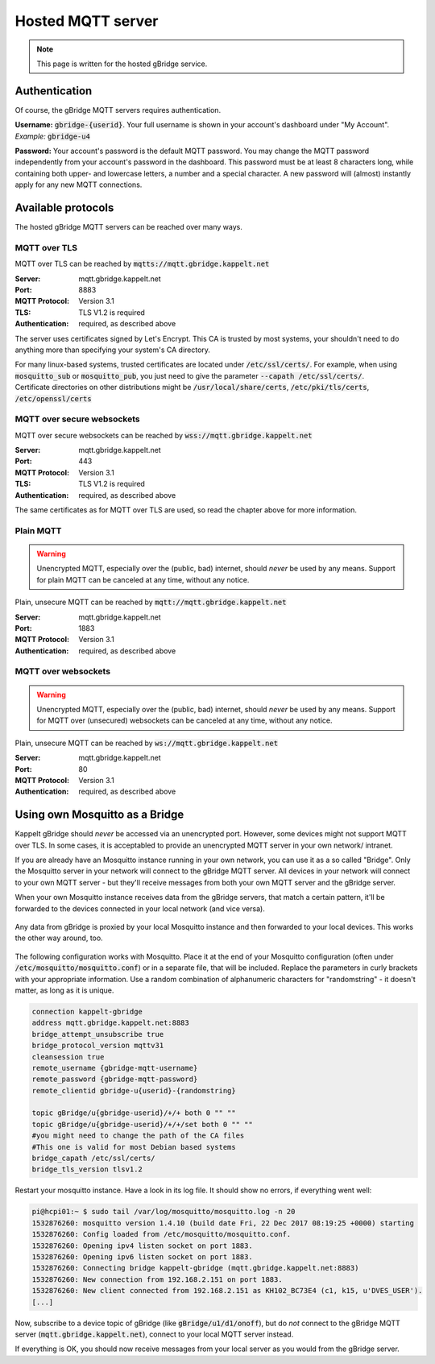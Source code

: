 Hosted MQTT server
=============================

.. NOTE::
   This page is written for the hosted gBridge service.

Authentication
-----------------
Of course, the gBridge MQTT servers requires authentication.

**Username:** :code:`gbridge-{userid}`. Your full username is shown in your account's dashboard under "My Account". *Example:* :code:`gbridge-u4`

**Password:** Your account's password is the default MQTT password. You may change the MQTT password independently from your account's password in the dashboard. This password must be at least 8 characters long, while containing both upper- and lowercase letters, a number and a special character. A new password will (almost) instantly apply for any new MQTT connections.

Available protocols
---------------------

The hosted gBridge MQTT servers can be reached over many ways.

MQTT over TLS
~~~~~~~~~~~~~~~~
MQTT over TLS can be reached by :code:`mqtts://mqtt.gbridge.kappelt.net`

:Server: mqtt.gbridge.kappelt.net
:Port: 8883
:MQTT Protocol: Version 3.1
:TLS: TLS V1.2 is required
:Authentication: required, as described above

The server uses certificates signed by Let's Encrypt. This CA is trusted by most systems, your shouldn't need to do anything more than specifying your system's CA directory.

| For many linux-based systems, trusted certificates are located under :code:`/etc/ssl/certs/`. For example, when using :code:`mosquitto_sub`  or :code:`mosquitto_pub`, you just need to give the parameter :code:`--capath /etc/ssl/certs/`.
| Certificate directories on other distributions might be :code:`/usr/local/share/certs`, :code:`/etc/pki/tls/certs`, :code:`/etc/openssl/certs`

MQTT over secure websockets
~~~~~~~~~~~~~~~~~~~~~~~~~~~~~~~
MQTT over secure websockets can be reached by :code:`wss://mqtt.gbridge.kappelt.net`

:Server: mqtt.gbridge.kappelt.net
:Port: 443
:MQTT Protocol: Version 3.1
:TLS: TLS V1.2 is required
:Authentication: required, as described above

The same certificates as for MQTT over TLS are used, so read the chapter above for more information.

Plain MQTT
~~~~~~~~~~~~~~
.. WARNING::
   Unencrypted MQTT, especially over the (public, bad) internet, should *never* be used by any means. Support for plain MQTT can be canceled at any time, without any notice.

Plain, unsecure MQTT can be reached by :code:`mqtt://mqtt.gbridge.kappelt.net`

:Server: mqtt.gbridge.kappelt.net
:Port: 1883
:MQTT Protocol: Version 3.1
:Authentication: required, as described above

MQTT over websockets
~~~~~~~~~~~~~~~~~~~~~~
.. WARNING::
   Unencrypted MQTT, especially over the (public, bad) internet, should *never* be used by any means. Support for MQTT over (unsecured) websockets can be canceled at any time, without any notice.

Plain, unsecure MQTT can be reached by :code:`ws://mqtt.gbridge.kappelt.net`

:Server: mqtt.gbridge.kappelt.net
:Port: 80
:MQTT Protocol: Version 3.1
:Authentication: required, as described above

.. _mqttServer-mosquittoBridge:

Using own Mosquitto as a Bridge
-----------------------------------

Kappelt gBridge should *never* be accessed via an unencrypted port. However, some devices might not support MQTT over TLS. In some cases, it is acceptabled to provide an unencrypted MQTT server in your own network/ intranet.

If you are already have an Mosquitto instance running in your own network, you can use it as a so called "Bridge". Only the Mosquitto server in your network will connect to the gBridge MQTT server. All devices in your network will connect to your own MQTT server - but they'll receive messages from both your own MQTT server and the gBridge server.

When your own Mosquitto instance receives data from the gBridge servers, that match a certain pattern, it'll be forwarded to the devices connected in your local network (and vice versa).

.. figure:: ../_static/scheme-mosquitto-bridge.png
   :width: 100%
   :align: center
   :alt: Local request for gBridge are proxied through your local mosquitto server.
   :figclass: align-center

   Any data from gBridge is proxied by your local Mosquitto instance and then forwarded to your local devices. This works the other way around, too.

The following configuration works with Mosquitto. Place it at the end of your Mosquitto configuration (often under :code:`/etc/mosquitto/mosquitto.conf`) or in a separate file, that will be included. Replace the parameters in curly brackets with your appropriate information. Use a random combination of alphanumeric characters for "randomstring" - it doesn't matter, as long as it is unique.

.. code-block:: aconf

    connection kappelt-gbridge
    address mqtt.gbridge.kappelt.net:8883
    bridge_attempt_unsubscribe true
    bridge_protocol_version mqttv31
    cleansession true
    remote_username {gbridge-mqtt-username}
    remote_password {gbridge-mqtt-password}
    remote_clientid gbridge-u{userid}-{randomstring}

    topic gBridge/u{gbridge-userid}/+/+ both 0 "" ""
    topic gBridge/u{gbridge-userid}/+/+/set both 0 "" ""
    #you might need to change the path of the CA files
    #This one is valid for most Debian based systems
    bridge_capath /etc/ssl/certs/
    bridge_tls_version tlsv1.2

Restart your mosquitto instance. Have a look in its log file. It should show no errors, if everything went well:

.. code-block:: bash

    pi@hcpi01:~ $ sudo tail /var/log/mosquitto/mosquitto.log -n 20
    1532876260: mosquitto version 1.4.10 (build date Fri, 22 Dec 2017 08:19:25 +0000) starting
    1532876260: Config loaded from /etc/mosquitto/mosquitto.conf.
    1532876260: Opening ipv4 listen socket on port 1883.
    1532876260: Opening ipv6 listen socket on port 1883.
    1532876260: Connecting bridge kappelt-gbridge (mqtt.gbridge.kappelt.net:8883)
    1532876260: New connection from 192.168.2.151 on port 1883.
    1532876260: New client connected from 192.168.2.151 as KH102_BC73E4 (c1, k15, u'DVES_USER').
    [...]

Now, subscribe to a device topic of gBridge (like :code:`gBridge/u1/d1/onoff`), but do *not* connect to the gBridge MQTT server (:code:`mqtt.gbridge.kappelt.net`), connect to your local MQTT server instead.

If everything is OK, you should now receive messages from your local server as you would from the gBridge server.
